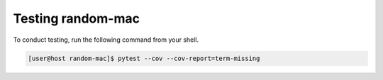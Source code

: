 Testing random-mac
==================

To conduct testing, run the following command from your shell.

.. code-block:: console

   [user@host random-mac]$ pytest --cov --cov-report=term-missing
